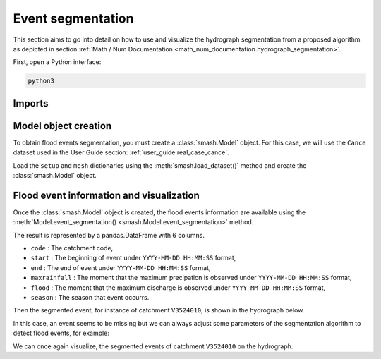 .. _user_guide.event_segmentation:

==================
Event segmentation
==================

This section aims to go into detail on how to use and visualize the hydrograph segmentation from 
a proposed algorithm as depicted in section :ref:`Math / Num Documentation <math_num_documentation.hydrograph_segmentation>`.

First, open a Python interface:

.. code-block:: none

    python3

-------
Imports
-------

.. ipython:: python
    
    import smash
    import matplotlib.pyplot as plt
    import pandas as pd

---------------------
Model object creation
---------------------

To obtain flood events segmentation, you must create a :class:`smash.Model` object. 
For this case, we will use the ``Cance`` dataset used in the User Guide section: :ref:`user_guide.real_case_cance`.

Load the ``setup`` and ``mesh`` dictionaries using the :meth:`smash.load_dataset()` method and create the :class:`smash.Model` object.

.. ipython:: python

    setup, mesh = smash.load_dataset("Cance")
    
    model = smash.Model(setup, mesh)

-----------------------------------------
Flood event information and visualization
-----------------------------------------

Once the :class:`smash.Model` object is created, the flood events information are available using the :meth:`Model.event_segmentation() <smash.Model.event_segmentation>` method.

.. ipython:: python

    event_seg = model.event_segmentation();
    event_seg

The result is represented by a pandas.DataFrame with 6 columns.

- ``code`` : The catchment code,
- ``start`` : The beginning of event under ``YYYY-MM-DD HH:MM:SS`` format,
- ``end`` : The end of event under ``YYYY-MM-DD HH:MM:SS`` format,
- ``maxrainfall`` : The moment that the maximum precipation is observed under ``YYYY-MM-DD HH:MM:SS`` format,
- ``flood`` : The moment that the maximum discharge is observed under ``YYYY-MM-DD HH:MM:SS`` format,
- ``season`` : The season that event occurrs.

Then the segmented event, for instance of catchment ``V3524010``, is shown in the hydrograph below.

.. ipython:: python

        dti = pd.date_range(start=model.setup.start_time, end=model.setup.end_time, freq="H")[1:]

        qo = model.input_data.qobs[0, :]

        prcp = model.input_data.mean_prcp[0, :]

        starts = pd.to_datetime(event_seg["start"])
        ends = pd.to_datetime(event_seg["end"])

        fig, (ax1, ax2) = plt.subplots(2, 1)
        fig.subplots_adjust(hspace=0)

        ax1.bar(dti, prcp, color="lightslategrey", label="Rainfall");
        ax1.axvspan(starts[0], ends[0], alpha=.1, color="red", label="Event segmentation");
        ax1.grid(alpha=.7, ls="--")
        ax1.get_xaxis().set_visible(False)
        ax1.set_ylabel("$mm$");
        ax1.invert_yaxis()

        ax2.plot(dti, qo, label="Observed discharge");
        ax2.axvspan(starts[0], ends[0], alpha=.1, color="red");
        ax2.grid(alpha=.7, ls="--")
        ax2.tick_params(axis="x", labelrotation=20)
        ax2.set_ylabel("$m^3/s$");
        ax2.set_xlim(ax1.get_xlim());

        fig.legend();
        @savefig event_seg.png
        fig.suptitle("V3524010");

In this case, an event seems to be missing but we can always adjust some parameters of the segmentation algorithm to detect flood events, for example:

.. ipython:: python

    event_seg_2 = model.event_segmentation(peak_quant=0.99);
    event_seg_2

We can once again visualize, the segmented events of catchment ``V3524010`` on the hydrograph.

.. ipython:: python

        starts = pd.to_datetime(event_seg_2["start"])
        ends = pd.to_datetime(event_seg_2["end"])

        fig, (ax1, ax2) = plt.subplots(2, 1)
        fig.subplots_adjust(hspace=0)

        ax1.bar(dti, prcp, color="lightslategrey", label="Rainfall");
        ax1.axvspan(starts[0], ends[0], alpha=.1, color="red", label="Event segmentation");
        ax1.axvspan(starts[1], ends[1], alpha=.1, color="red");
        ax1.grid(alpha=.7, ls="--")
        ax1.get_xaxis().set_visible(False)
        ax1.set_ylabel("$mm$");
        ax1.invert_yaxis()

        ax2.plot(dti, qo, label="Observed discharge");
        ax2.axvspan(starts[0], ends[0], alpha=.1, color="red");
        ax2.axvspan(starts[1], ends[1], alpha=.1, color="red");
        ax2.grid(alpha=.7, ls="--")
        ax2.tick_params(axis="x", labelrotation=20)
        ax2.set_ylabel("$m^3/s$");
        ax2.set_xlim(ax1.get_xlim());

        fig.legend();
        @savefig event_seg_2.png
        fig.suptitle("V3524010");
